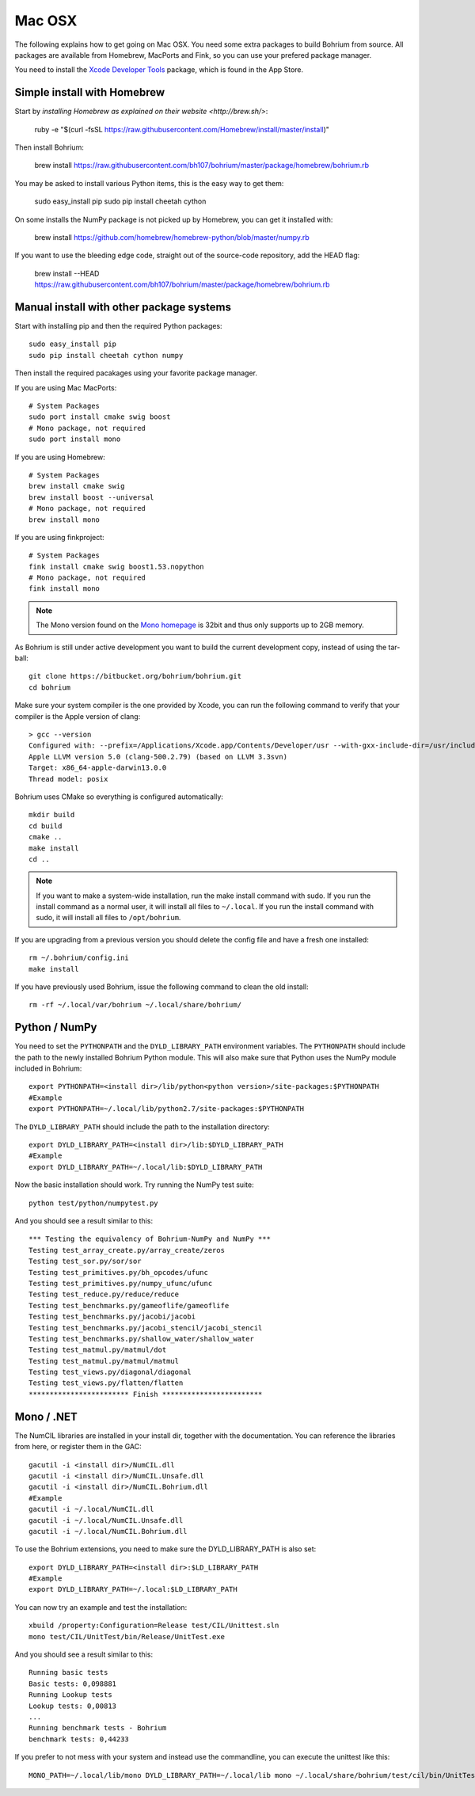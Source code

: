 Mac OSX
-------

The following explains how to get going on Mac OSX. You need some extra packages to build Bohrium from source. All packages are available from Homebrew, MacPorts and Fink, so you can use your prefered package manager.

You need to install the `Xcode Developer Tools <https://developer.apple.com/xcode/>`_ package, which is found in the App Store.

Simple install with Homebrew
~~~~~~~~~~~~~~~~~~~~~~~~~~~~

Start by `installing Homebrew as explained on their website <http://brew.sh/>`:

  ruby -e "$(curl -fsSL https://raw.githubusercontent.com/Homebrew/install/master/install)"

Then install Bohrium:

  brew install https://raw.githubusercontent.com/bh107/bohrium/master/package/homebrew/bohrium.rb

You may be asked to install various Python items, this is the easy way to get them:

  sudo easy_install pip
  sudo pip install cheetah cython

On some installs the NumPy package is not picked up by Homebrew, you can get it installed with:

  brew install https://github.com/homebrew/homebrew-python/blob/master/numpy.rb

If you want to use the bleeding edge code, straight out of the source-code repository, add the HEAD flag:

  brew install --HEAD https://raw.githubusercontent.com/bh107/bohrium/master/package/homebrew/bohrium.rb


Manual install with other package systems
~~~~~~~~~~~~~~~~~~~~~~~~~~~~~~~~~~~~~~~~~

Start with installing pip and then the required Python packages::

  sudo easy_install pip
  sudo pip install cheetah cython numpy

Then install the required pacakages using your favorite package manager.

If you are using Mac MacPorts::

  # System Packages
  sudo port install cmake swig boost
  # Mono package, not required
  sudo port install mono

If you are using Homebrew::

  # System Packages
  brew install cmake swig
  brew install boost --universal
  # Mono package, not required
  brew install mono

If you are using finkproject::

  # System Packages
  fink install cmake swig boost1.53.nopython
  # Mono package, not required
  fink install mono


.. note:: The Mono version found on the `Mono homepage <http://www.mono-project.com/Main_Page>`_ is 32bit and thus only supports up to 2GB memory.


As Bohrium is still under active development you want to build the current development copy, instead of using the tar-ball::

  git clone https://bitbucket.org/bohrium/bohrium.git
  cd bohrium

Make sure your system compiler is the one provided by Xcode, you can run the following command to verify that your compiler is the Apple version of clang::

  > gcc --version
  Configured with: --prefix=/Applications/Xcode.app/Contents/Developer/usr --with-gxx-include-dir=/usr/include/c++/4.2.1
  Apple LLVM version 5.0 (clang-500.2.79) (based on LLVM 3.3svn)
  Target: x86_64-apple-darwin13.0.0
  Thread model: posix

Bohrium uses CMake so everything is configured automatically::

  mkdir build
  cd build
  cmake ..
  make install
  cd ..

.. note:: If you want to make a system-wide installation, run the make install command with sudo.
          If you run the install command as a normal user, it will install all files to ``~/.local``.
          If you run the install command with sudo, it will install all files to ``/opt/bohrium``.

If you are upgrading from a previous version you should delete the config file and have a fresh one installed::

  rm ~/.bohrium/config.ini
  make install

If you have previously used Bohrium, issue the following command to clean the old install::

  rm -rf ~/.local/var/bohrium ~/.local/share/bohrium/

Python / NumPy
~~~~~~~~~~~~~~
You need to set the ``PYTHONPATH`` and the ``DYLD_LIBRARY_PATH`` environment variables.
The ``PYTHONPATH`` should include the path to the newly installed Bohrium Python module. This will also make sure that Python uses the NumPy module included in Bohrium::

  export PYTHONPATH=<install dir>/lib/python<python version>/site-packages:$PYTHONPATH
  #Example
  export PYTHONPATH=~/.local/lib/python2.7/site-packages:$PYTHONPATH

The ``DYLD_LIBRARY_PATH`` should include the path to the installation directory::

  export DYLD_LIBRARY_PATH=<install dir>/lib:$DYLD_LIBRARY_PATH
  #Example
  export DYLD_LIBRARY_PATH=~/.local/lib:$DYLD_LIBRARY_PATH

Now the basic installation should work. Try running the NumPy test suite::

  python test/python/numpytest.py

And you should see a result similar to this::

    *** Testing the equivalency of Bohrium-NumPy and NumPy ***
    Testing test_array_create.py/array_create/zeros
    Testing test_sor.py/sor/sor
    Testing test_primitives.py/bh_opcodes/ufunc
    Testing test_primitives.py/numpy_ufunc/ufunc
    Testing test_reduce.py/reduce/reduce
    Testing test_benchmarks.py/gameoflife/gameoflife
    Testing test_benchmarks.py/jacobi/jacobi
    Testing test_benchmarks.py/jacobi_stencil/jacobi_stencil
    Testing test_benchmarks.py/shallow_water/shallow_water
    Testing test_matmul.py/matmul/dot
    Testing test_matmul.py/matmul/matmul
    Testing test_views.py/diagonal/diagonal
    Testing test_views.py/flatten/flatten
    ************************ Finish ************************

Mono / .NET
~~~~~~~~~~~
The NumCIL libraries are installed in your install dir, together with the documentation. You can reference the libraries from here, or register them in the GAC::

   gacutil -i <install dir>/NumCIL.dll
   gacutil -i <install dir>/NumCIL.Unsafe.dll
   gacutil -i <install dir>/NumCIL.Bohrium.dll
   #Example
   gacutil -i ~/.local/NumCIL.dll
   gacutil -i ~/.local/NumCIL.Unsafe.dll
   gacutil -i ~/.local/NumCIL.Bohrium.dll

To use the Bohrium extensions, you need to make sure the DYLD_LIBRARY_PATH is also set::

  export DYLD_LIBRARY_PATH=<install dir>:$LD_LIBRARY_PATH
  #Example
  export DYLD_LIBRARY_PATH=~/.local:$LD_LIBRARY_PATH

You can now try an example and test the installation::

  xbuild /property:Configuration=Release test/CIL/Unittest.sln
  mono test/CIL/UnitTest/bin/Release/UnitTest.exe

And you should see a result similar to this::

   Running basic tests
   Basic tests: 0,098881
   Running Lookup tests
   Lookup tests: 0,00813
   ...
   Running benchmark tests - Bohrium
   benchmark tests: 0,44233

If you prefer to not mess with your system and instead use the commandline, you can execute the unittest like this::

  MONO_PATH=~/.local/lib/mono DYLD_LIBRARY_PATH=~/.local/lib mono ~/.local/share/bohrium/test/cil/bin/UnitTest.exe


